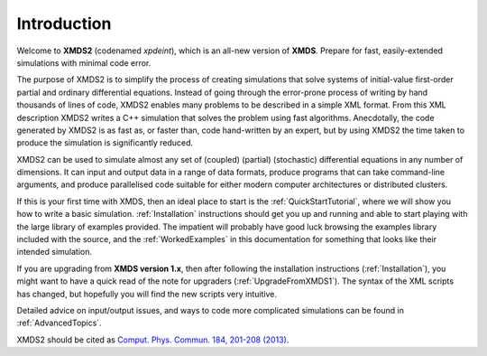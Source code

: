 Introduction
============

Welcome to **XMDS2** (codenamed `xpdeint`), which is an all-new version of **XMDS**.  Prepare for fast, easily-extended simulations with minimal code error.

The purpose of XMDS2 is to simplify the process of creating simulations that solve systems of initial-value first-order partial and ordinary differential equations. Instead of going through the error-prone process of writing by hand thousands of lines of code, XMDS2 enables many problems to be described in a simple XML format. From this XML description XMDS2 writes a C++ simulation that solves the problem using fast algorithms. Anecdotally, the code generated by XMDS2 is as fast as, or faster than, code hand-written by an expert, but by using XMDS2 the time taken to produce the simulation is significantly reduced.

XMDS2 can be used to simulate almost any set of (coupled) (partial) (stochastic) differential equations in any number of dimensions.  It can input and output data in a range of data formats, produce programs that can take command-line arguments, and produce parallelised code suitable for either modern computer architectures or distributed clusters.

If this is your first time with XMDS, then an ideal place to start is the :ref:`QuickStartTutorial`, where we will show you how to write a basic simulation.  :ref:`Installation` instructions should get you up and running and able to start playing with the large library of examples provided. The impatient will probably have good luck browsing the examples library included with the source, and the :ref:`WorkedExamples` in this documentation for something that looks like their intended simulation.

If you are upgrading from **XMDS version 1.x**, then after following the installation instructions (:ref:`Installation`), you might want to have a quick read of the note for upgraders (:ref:`UpgradeFromXMDS1`).  The syntax of the XML scripts has changed, but hopefully you will find the new scripts very intuitive.

Detailed advice on input/output issues, and ways to code more complicated simulations can be found in :ref:`AdvancedTopics`.

XMDS2 should be cited as `Comput. Phys. Commun. 184, 201-208 (2013) <http://dx.doi.org/10.1016/j.cpc.2012.08.016>`_.

